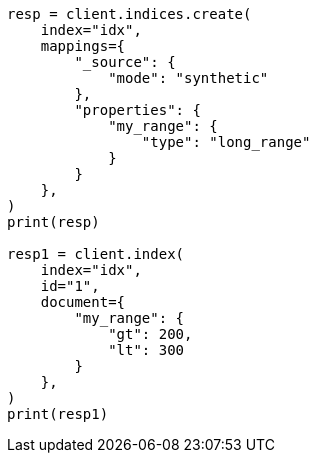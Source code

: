 // This file is autogenerated, DO NOT EDIT
// mapping/types/range.asciidoc:357

[source, python]
----
resp = client.indices.create(
    index="idx",
    mappings={
        "_source": {
            "mode": "synthetic"
        },
        "properties": {
            "my_range": {
                "type": "long_range"
            }
        }
    },
)
print(resp)

resp1 = client.index(
    index="idx",
    id="1",
    document={
        "my_range": {
            "gt": 200,
            "lt": 300
        }
    },
)
print(resp1)
----
